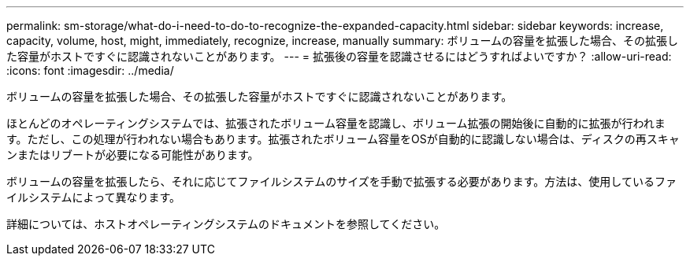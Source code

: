 ---
permalink: sm-storage/what-do-i-need-to-do-to-recognize-the-expanded-capacity.html 
sidebar: sidebar 
keywords: increase, capacity, volume, host, might, immediately, recognize, increase, manually 
summary: ボリュームの容量を拡張した場合、その拡張した容量がホストですぐに認識されないことがあります。 
---
= 拡張後の容量を認識させるにはどうすればよいですか？
:allow-uri-read: 
:icons: font
:imagesdir: ../media/


[role="lead"]
ボリュームの容量を拡張した場合、その拡張した容量がホストですぐに認識されないことがあります。

ほとんどのオペレーティングシステムでは、拡張されたボリューム容量を認識し、ボリューム拡張の開始後に自動的に拡張が行われます。ただし、この処理が行われない場合もあります。拡張されたボリューム容量をOSが自動的に認識しない場合は、ディスクの再スキャンまたはリブートが必要になる可能性があります。

ボリュームの容量を拡張したら、それに応じてファイルシステムのサイズを手動で拡張する必要があります。方法は、使用しているファイルシステムによって異なります。

詳細については、ホストオペレーティングシステムのドキュメントを参照してください。
